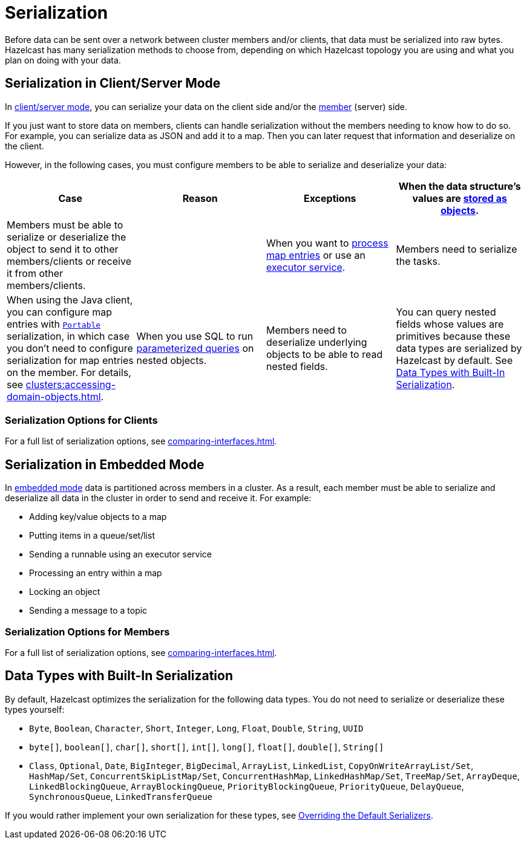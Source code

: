 = Serialization
:description: Before data can be sent over a network between cluster members and/or clients, that data must be serialized into raw bytes. Hazelcast has many serialization methods to choose from, depending on which Hazelcast topology you are using and what you plan on doing with your data.

{description}

== Serialization in Client/Server Mode

In xref:overview:topology.adoc[client/server mode], you can serialize your data on the client side and/or the xref:ROOT:glossary.adoc#member[member] (server) side.

If you just want to store data on members, clients can handle serialization without the members needing to know how to do so. For example, you can serialize data as JSON and add it to a map. Then you can later request that information and deserialize on the client.

However, in the following cases, you must configure members to be able to serialize and deserialize your data:

[cols="a,a,a,a"]
|===
|Case|Reason|Exceptions

|When the data structure's values are xref:data-structures:map.adoc#setting-in-memory-format[stored as objects].
|Members must be able to serialize or deserialize the object to send it to other members/clients or receive it from other members/clients. 
|

|When you want to xref:computing:entry-processor.adoc[process map entries] or use an xref:computing:executor-service.adoc[executor service].
|Members need to serialize the tasks.
|When using the Java client, you can configure map entries with xref:implementing-portable-serialization.adoc[`Portable`] serialization, in which case you don't need to configure serialization for map entries on the member. For details, see xref:clusters:accessing-domain-objects.adoc[].

|When you use SQL to run xref:sql:querying-imap.adoc#using-parameterized-queries[parameterized queries] on nested objects.
|Members need to deserialize underlying objects to be able to read nested fields.
|You can query nested fields whose values are primitives because these data types are serialized by Hazelcast by default. See <<data-types-with-built-in-serialization, Data Types with Built-In Serialization>>.
|===

=== Serialization Options for Clients

For a full list of serialization options, see xref:comparing-interfaces.adoc[].

== Serialization in Embedded Mode

In xref:overview:topology.adoc[embedded mode] data is partitioned across members in a cluster. As a result, each member must be able to serialize and deserialize all data in the cluster in order to send and receive it. For example:

- Adding key/value objects to a map

- Putting items in a queue/set/list

- Sending a runnable using an executor service

- Processing an entry within a map

- Locking an object

- Sending a message to a topic

=== Serialization Options for Members

For a full list of serialization options, see xref:comparing-interfaces.adoc[].

== Data Types with Built-In Serialization

By default, Hazelcast optimizes the serialization for the following data types. You do not need to serialize or deserialize these types yourself:

* `Byte`, `Boolean`, `Character`, `Short`, `Integer`, `Long`, `Float`, `Double`, `String`, `UUID`
* `byte[]`, `boolean[]`, `char[]`, `short[]`, `int[]`, `long[]`, `float[]`, `double[]`, `String[]`
* `Class`, `Optional`, `Date`, `BigInteger`, `BigDecimal`, `ArrayList`, `LinkedList`, `CopyOnWriteArrayList/Set`, `HashMap/Set`,
`ConcurrentSkipListMap/Set`, `ConcurrentHashMap`, `LinkedHashMap/Set`, `TreeMap/Set`, `ArrayDeque`, `LinkedBlockingQueue`,
`ArrayBlockingQueue`, `PriorityBlockingQueue`, `PriorityQueue`, `DelayQueue`, `SynchronousQueue`, `LinkedTransferQueue`

If you would rather implement your own serialization for these types, see xref:overriding-built-in-serializers.adoc[Overriding the Default Serializers].


